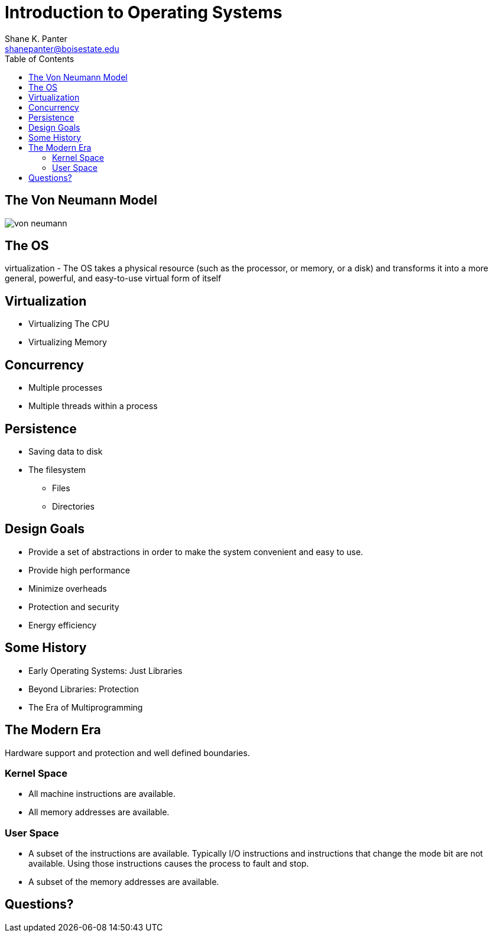 = Introduction to Operating Systems
Shane K. Panter <shanepanter@boisestate.edu>
:toc: left
:date: 2023-05-10
:revealjsdir: /reveal.js
:source-highlighter: highlightjs
:icons: font

== The Von Neumann Model

image::../../images/cs452/von-neumann.png[von neumann]

== The OS

virtualization - The OS takes a physical resource (such as the processor, or
memory, or a disk) and transforms it into a more general, powerful, and
easy-to-use virtual form of itself

== Virtualization

* Virtualizing The CPU
* Virtualizing Memory

== Concurrency

* Multiple processes
* Multiple threads within a process

== Persistence

* Saving data to disk
* The filesystem
** Files
** Directories

== Design Goals

* Provide a set of abstractions in order to make the system convenient and
easy to use.
* Provide high performance
* Minimize overheads
* Protection and security
* Energy efficiency

==  Some History

* Early Operating Systems: Just Libraries
* Beyond Libraries: Protection
* The Era of Multiprogramming

== The Modern Era

Hardware support and protection and well defined boundaries.

=== Kernel Space

* All machine instructions are available.
* All memory addresses are available.

=== User Space

* A subset of the instructions are available. Typically I/O instructions and
instructions that change the mode bit are not available. Using those
instructions causes the process to fault and stop.

* A subset of the memory addresses are available.

== Questions?
